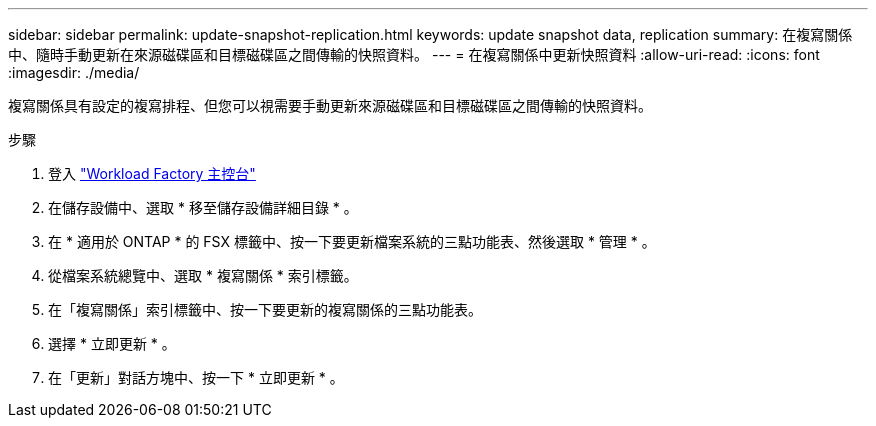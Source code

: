 ---
sidebar: sidebar 
permalink: update-snapshot-replication.html 
keywords: update snapshot data, replication 
summary: 在複寫關係中、隨時手動更新在來源磁碟區和目標磁碟區之間傳輸的快照資料。 
---
= 在複寫關係中更新快照資料
:allow-uri-read: 
:icons: font
:imagesdir: ./media/


[role="lead"]
複寫關係具有設定的複寫排程、但您可以視需要手動更新來源磁碟區和目標磁碟區之間傳輸的快照資料。

.步驟
. 登入 link:https://console.workloads.netapp.com/["Workload Factory 主控台"^]
. 在儲存設備中、選取 * 移至儲存設備詳細目錄 * 。
. 在 * 適用於 ONTAP * 的 FSX 標籤中、按一下要更新檔案系統的三點功能表、然後選取 * 管理 * 。
. 從檔案系統總覽中、選取 * 複寫關係 * 索引標籤。
. 在「複寫關係」索引標籤中、按一下要更新的複寫關係的三點功能表。
. 選擇 * 立即更新 * 。
. 在「更新」對話方塊中、按一下 * 立即更新 * 。

